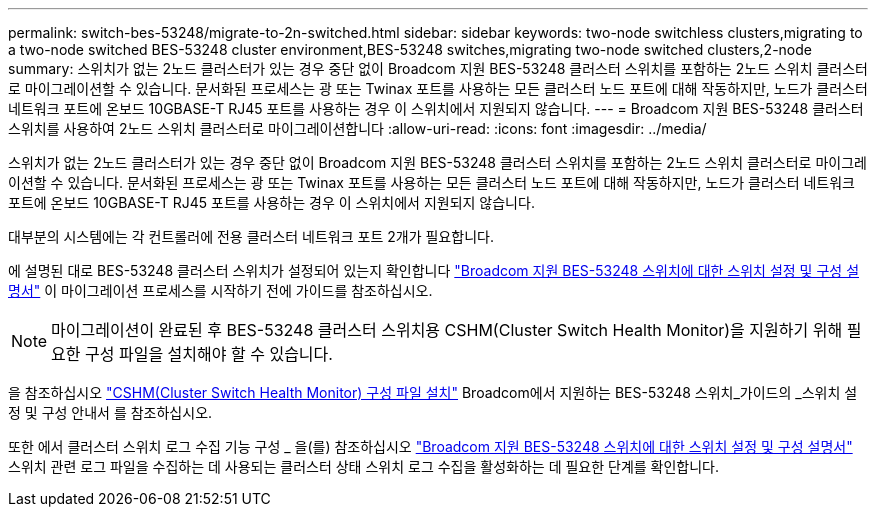 ---
permalink: switch-bes-53248/migrate-to-2n-switched.html 
sidebar: sidebar 
keywords: two-node switchless clusters,migrating to a two-node switched BES-53248 cluster environment,BES-53248 switches,migrating two-node switched clusters,2-node 
summary: 스위치가 없는 2노드 클러스터가 있는 경우 중단 없이 Broadcom 지원 BES-53248 클러스터 스위치를 포함하는 2노드 스위치 클러스터로 마이그레이션할 수 있습니다. 문서화된 프로세스는 광 또는 Twinax 포트를 사용하는 모든 클러스터 노드 포트에 대해 작동하지만, 노드가 클러스터 네트워크 포트에 온보드 10GBASE-T RJ45 포트를 사용하는 경우 이 스위치에서 지원되지 않습니다. 
---
= Broadcom 지원 BES-53248 클러스터 스위치를 사용하여 2노드 스위치 클러스터로 마이그레이션합니다
:allow-uri-read: 
:icons: font
:imagesdir: ../media/


[role="lead"]
스위치가 없는 2노드 클러스터가 있는 경우 중단 없이 Broadcom 지원 BES-53248 클러스터 스위치를 포함하는 2노드 스위치 클러스터로 마이그레이션할 수 있습니다. 문서화된 프로세스는 광 또는 Twinax 포트를 사용하는 모든 클러스터 노드 포트에 대해 작동하지만, 노드가 클러스터 네트워크 포트에 온보드 10GBASE-T RJ45 포트를 사용하는 경우 이 스위치에서 지원되지 않습니다.

대부분의 시스템에는 각 컨트롤러에 전용 클러스터 네트워크 포트 2개가 필요합니다.

에 설명된 대로 BES-53248 클러스터 스위치가 설정되어 있는지 확인합니다 http://docs.netapp.com/platstor/topic/com.netapp.doc.hw-sw-ix8-setup/home.html["Broadcom 지원 BES-53248 스위치에 대한 스위치 설정 및 구성 설명서"^] 이 마이그레이션 프로세스를 시작하기 전에 가이드를 참조하십시오.


NOTE: 마이그레이션이 완료된 후 BES-53248 클러스터 스위치용 CSHM(Cluster Switch Health Monitor)을 지원하기 위해 필요한 구성 파일을 설치해야 할 수 있습니다.

을 참조하십시오 http://docs.netapp.com/platstor/topic/com.netapp.doc.hw-sw-ix8-setup/GUID-211616A4-C962-464A-A70E-5E057D7B13E1.html["CSHM(Cluster Switch Health Monitor) 구성 파일 설치"^] Broadcom에서 지원하는 BES-53248 스위치_가이드의 _스위치 설정 및 구성 안내서 를 참조하십시오.

또한 에서 클러스터 스위치 로그 수집 기능 구성 _ 을(를) 참조하십시오 http://docs.netapp.com/platstor/topic/com.netapp.doc.hw-sw-ix8-setup/home.html["Broadcom 지원 BES-53248 스위치에 대한 스위치 설정 및 구성 설명서"^] 스위치 관련 로그 파일을 수집하는 데 사용되는 클러스터 상태 스위치 로그 수집을 활성화하는 데 필요한 단계를 확인합니다.
